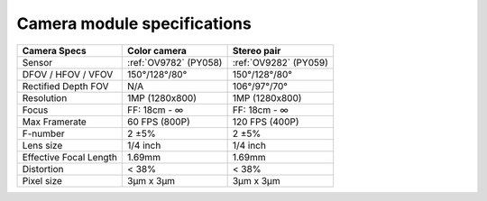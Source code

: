 Camera module specifications
****************************

.. list-table::
   :header-rows: 1

   * - Camera Specs
     - Color camera
     - Stereo pair
   * - Sensor
     - :ref:`OV9782` (PY058)
     - :ref:`OV9282` (PY059)
   * - DFOV / HFOV / VFOV
     - 150°/128°/80°
     - 150°/128°/80°
   * - Rectified Depth FOV
     - N/A
     - 106°/97°/70°
   * - Resolution
     - 1MP (1280x800)
     - 1MP (1280x800)
   * - Focus
     - FF: 18cm - ∞
     - FF: 18cm - ∞
   * - Max Framerate
     - 60 FPS (800P)
     - 120 FPS (400P)
   * - F-number
     - 2 ±5%
     - 2 ±5%
   * - Lens size
     - 1/4 inch
     - 1/4 inch
   * - Effective Focal Length
     - 1.69mm
     - 1.69mm
   * - Distortion
     - < 38%
     - < 38%
   * - Pixel size
     - 3µm x 3µm
     - 3µm x 3µm